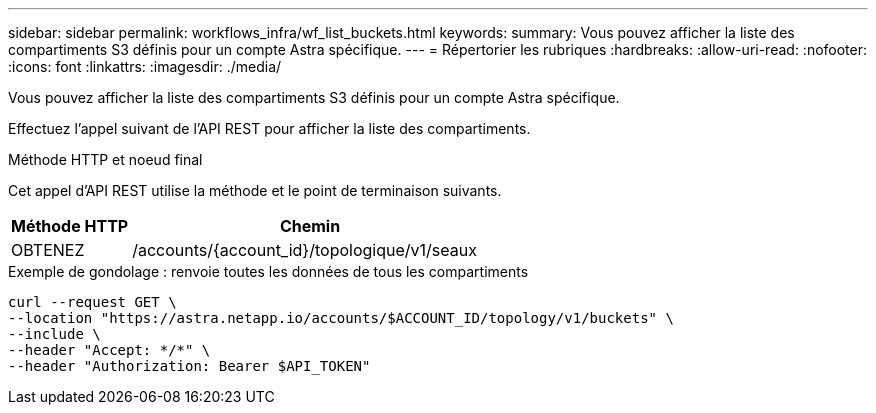 ---
sidebar: sidebar 
permalink: workflows_infra/wf_list_buckets.html 
keywords:  
summary: Vous pouvez afficher la liste des compartiments S3 définis pour un compte Astra spécifique. 
---
= Répertorier les rubriques
:hardbreaks:
:allow-uri-read: 
:nofooter: 
:icons: font
:linkattrs: 
:imagesdir: ./media/


[role="lead"]
Vous pouvez afficher la liste des compartiments S3 définis pour un compte Astra spécifique.

Effectuez l'appel suivant de l'API REST pour afficher la liste des compartiments.

.Méthode HTTP et noeud final
Cet appel d'API REST utilise la méthode et le point de terminaison suivants.

[cols="25,75"]
|===
| Méthode HTTP | Chemin 


| OBTENEZ | /accounts/{account_id}/topologique/v1/seaux 
|===
.Exemple de gondolage : renvoie toutes les données de tous les compartiments
[source, curl]
----
curl --request GET \
--location "https://astra.netapp.io/accounts/$ACCOUNT_ID/topology/v1/buckets" \
--include \
--header "Accept: */*" \
--header "Authorization: Bearer $API_TOKEN"
----